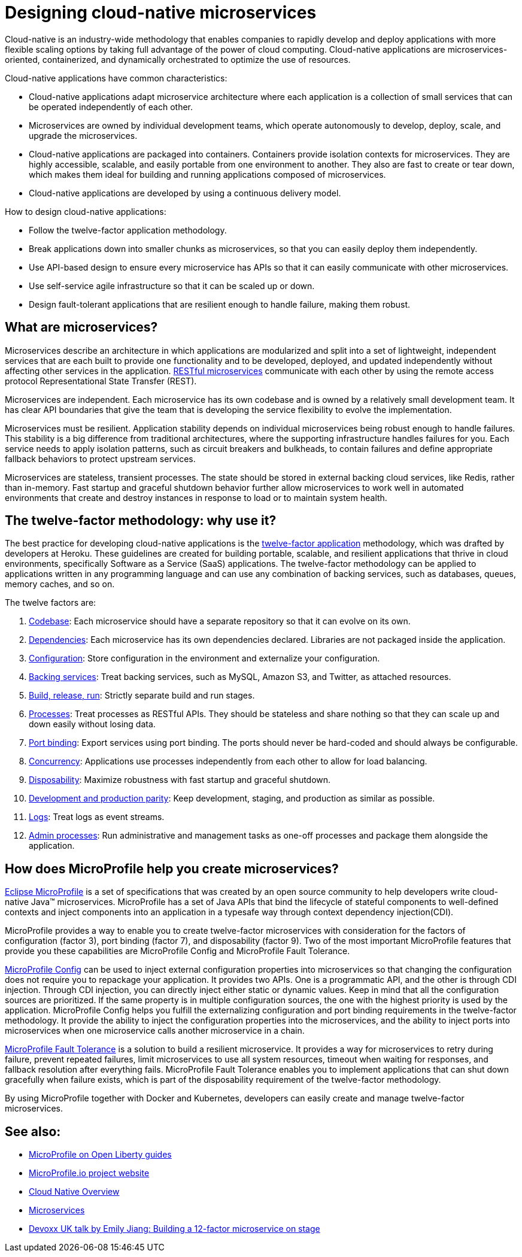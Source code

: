 // Copyright (c) 2019 IBM Corporation and others.
// Licensed under Creative Commons Attribution-NoDerivatives
// 4.0 International (CC BY-ND 4.0)
//   https://creativecommons.org/licenses/by-nd/4.0/
//
// Contributors:
//     IBM Corporation
//
:page-description: MicroProfile helps developers to design and implement cloud-native applications that follow the twelve-factor methodology using microservices.
:seo-title: Designing cloud-native microservices
:seo-description: MicroProfile helps developers to design and implement cloud-native applications that follow the twelve-factor methodology using microservices.
:page-layout: general-reference
:page-type: general
= Designing cloud-native microservices

Cloud-native is an industry-wide methodology that enables companies to rapidly develop and deploy applications with more flexible scaling options by taking full advantage of the power of cloud computing. Cloud-native applications are microservices-oriented, containerized, and dynamically orchestrated to optimize the use of resources.

Cloud-native applications have common characteristics:

- Cloud-native applications adapt microservice architecture where each application is a collection of small services that can be operated independently of each other.
- Microservices are owned by individual development teams, which operate autonomously to develop, deploy, scale, and upgrade the microservices.
- Cloud-native applications are packaged into containers. Containers provide isolation contexts for microservices. They are highly accessible, scalable, and easily portable from one environment to another. They also are fast to create or tear down, which makes them ideal for building and running applications composed of microservices.
- Cloud-native applications are developed by using a continuous delivery model.

How to design cloud-native applications:

- Follow the twelve-factor application methodology.
- Break applications down into smaller chunks as microservices, so that you can easily deploy them independently.
- Use API-based design to ensure every microservice has APIs so that it can easily communicate with other microservices.
- Use self-service agile infrastructure so that it can be scaled up or down.
- Design fault-tolerant applications that are resilient enough to handle failure, making them robust.


== What are microservices?

Microservices describe an architecture in which applications are modularized and split into a set of lightweight, independent services that are each built to provide one functionality and to be developed, deployed, and updated independently without affecting other services in the application. link:/docs/concept/rest_microservices.html[RESTful microservices] communicate with each other by using the remote access protocol Representational State Transfer (REST).

Microservices are independent. Each microservice has its own codebase and is owned by a relatively small development team.  It has clear API boundaries that give the team that is developing the service flexibility to evolve the implementation.

Microservices must be resilient. Application stability depends on individual microservices being robust enough to handle failures. This stability is a big difference from traditional architectures, where the supporting infrastructure handles failures for you. Each service needs to apply isolation patterns, such as circuit breakers and bulkheads, to contain failures and define appropriate fallback behaviors to protect upstream services.

Microservices are stateless, transient processes. The state should be stored in external backing cloud services, like Redis, rather than in-memory. Fast startup and graceful shutdown behavior further allow microservices to work well in automated environments that create and destroy instances in response to load or to maintain system health.

== The twelve-factor methodology: why use it?

The best practice for developing cloud-native applications is the link:https://12factor.net/[twelve-factor application] methodology, which was drafted by developers at Heroku.  These guidelines are created for building portable, scalable, and resilient applications that thrive in cloud environments, specifically Software as a Service (SaaS) applications. The twelve-factor methodology can be applied to applications written in any programming language and can use any combination of backing services, such as databases, queues, memory caches, and so on.

The twelve factors are:

. link:https://12factor.net/codebase[Codebase]: Each microservice should have a separate repository so that it can evolve on its own.
. link:https://12factor.net/dependencies[Dependencies]: Each microservice has its own dependencies declared. Libraries are not packaged inside the application.
. link:https://12factor.net/config[Configuration]: Store configuration in the environment and externalize your configuration.
. link:https://12factor.net/backing-services[Backing services]: Treat backing services, such as MySQL, Amazon S3, and Twitter, as attached resources.
. link:https://12factor.net/build-release-run[Build, release, run]: Strictly separate build and run stages.
. link:https://12factor.net/processes[Processes]: Treat processes as RESTful APIs. They should be stateless and share nothing so that they can scale up and down easily without losing data.
. link:https://12factor.net/port-binding[Port binding]: Export services using port binding. The ports should never be hard-coded and should always be configurable.
. link:https://12factor.net/concurrency[Concurrency]: Applications use processes independently from each other to allow for load balancing.
. link:https://12factor.net/disposability[Disposability]: Maximize robustness with fast startup and graceful shutdown.
. link:https://12factor.net/dev-prod-parity[Development and production parity]: Keep development, staging, and production as similar as possible.
. link:https://12factor.net/logs[Logs]: Treat logs as event streams.
. link:https://12factor.net/admin-processes[Admin processes]: Run administrative and management tasks as one-off processes and package them alongside the application.

== How does MicroProfile help you create microservices?

link:/docs/intro/microprofile.html[Eclipse MicroProfile] is a set of specifications that was created by an open source community to help developers write cloud-native Java™ microservices. MicroProfile has a set of Java APIs that bind the lifecycle of stateful components to well-defined contexts and inject components into an application in a typesafe way through context dependency injection(CDI).

MicroProfile provides a way to enable you to create twelve-factor microservices with consideration for the factors of configuration (factor 3), port binding (factor 7), and disposability (factor 9). Two of the most important MicroProfile features that provide you these capabilities are MicroProfile Config and MicroProfile Fault Tolerance.

link:/guides/microprofile-config-intro.html[MicroProfile Config] can be used to inject external configuration properties into microservices so that changing the configuration does not require you to repackage your application. It provides two APIs. One is a programmatic API, and the other is through CDI injection. Through CDI injection, you can directly inject either static or dynamic values.  Keep in mind that all the configuration sources are prioritized. If the same property is in multiple configuration sources, the one with the highest priority is used by the application. MicroProfile Config helps you fulfill the externalizing configuration and port binding requirements in the twelve-factor methodology. It provide the ability to inject the configuration properties into the microservices, and the ability to inject ports into microservices when one microservice calls another microservice in a chain.

link:/guides/retry-timeout.html[MicroProfile Fault Tolerance] is a solution to build a resilient microservice. It provides a way for microservices to retry during failure, prevent repeated failures, limit microservices to use  all system resources, timeout when waiting for responses, and fallback resolution after everything fails.  MicroProfile Fault Tolerance enables you to implement applications that can shut down gracefully when failure exists, which is part of the disposability requirement of the twelve-factor methodology.

By using MicroProfile together with Docker and Kubernetes, developers can easily create and manage twelve-factor microservices.

== See also:
- link:/guides/?search=microprofile&key=tag[MicroProfile on Open Liberty guides]
- link:https://microprofile.io/[MicroProfile.io project website]
- link:https://cloud.ibm.com/docs/java?topic=cloud-native-overview#overview[Cloud Native Overview]
- link:https://developer.ibm.com/wasdev/docs/microservices/[Microservices]
- link:https://youtu.be/Ov3BbGl2iyQ[Devoxx UK talk by Emily Jiang: Building a 12-factor microservice on stage]
